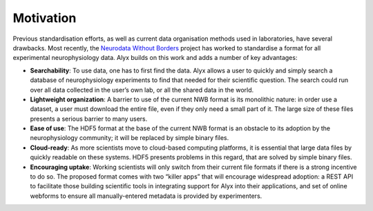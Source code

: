 Motivation
=====================================
Previous standardisation efforts, as well as current data organisation methods used in laboratories, have several drawbacks. Most recently, the `Neurodata Without Borders`_ project has worked to standardise a format for all experimental neurophysiology data. Alyx builds on this work and adds a number of key advantages:

.. _Neurodata Without Borders: https://neurodatawithoutborders.github.io/

- **Searchability**: To use data, one has to first find the data. Alyx allows a user to quickly and simply search a database of neurophysiology experiments to find that needed for their scientific question. The search could run over all data collected in the user’s own lab, or all the shared data in the world.

- **Lightweight organization**: A barrier to use of the current NWB format is its monolithic nature: in order use a dataset, a user must download the entire file, even if they only need a small part of it. The large size of these files presents a serious barrier to many users.

- **Ease of use**: The HDF5 format at the base of the current NWB format is an obstacle to its adoption by the neurophysiology community; it will be replaced by simple binary files.

- **Cloud-ready**:  As more scientists move to cloud-based computing platforms, it is essential that large data files by quickly readable on these systems. HDF5 presents problems in this regard, that are solved by simple binary files.

- **Encouraging uptake**: Working scientists will only switch from their current file formats if there is a strong incentive to do so. The proposed format comes with two “killer apps” that will encourage widespread adoption: a REST API to facilitate those building scientific tools in integrating support for Alyx into their applications, and set of online webforms to ensure all manually-entered metadata is provided by experimenters.
